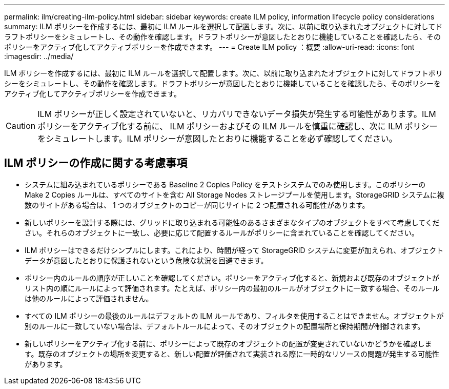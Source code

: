 ---
permalink: ilm/creating-ilm-policy.html 
sidebar: sidebar 
keywords: create ILM policy, information lifecycle policy considerations 
summary: ILM ポリシーを作成するには、最初に ILM ルールを選択して配置します。次に、以前に取り込まれたオブジェクトに対してドラフトポリシーをシミュレートし、その動作を確認します。ドラフトポリシーが意図したとおりに機能していることを確認したら、そのポリシーをアクティブ化してアクティブポリシーを作成できます。 
---
= Create ILM policy ：概要
:allow-uri-read: 
:icons: font
:imagesdir: ../media/


[role="lead"]
ILM ポリシーを作成するには、最初に ILM ルールを選択して配置します。次に、以前に取り込まれたオブジェクトに対してドラフトポリシーをシミュレートし、その動作を確認します。ドラフトポリシーが意図したとおりに機能していることを確認したら、そのポリシーをアクティブ化してアクティブポリシーを作成できます。


CAUTION: ILM ポリシーが正しく設定されていないと、リカバリできないデータ損失が発生する可能性があります。ILM ポリシーをアクティブ化する前に、 ILM ポリシーおよびその ILM ルールを慎重に確認し、次に ILM ポリシーをシミュレートします。ILM ポリシーが意図したとおりに機能することを必ず確認してください。



== ILM ポリシーの作成に関する考慮事項

* システムに組み込まれているポリシーである Baseline 2 Copies Policy をテストシステムでのみ使用します。このポリシーの Make 2 Copies ルールは、すべてのサイトを含む All Storage Nodes ストレージプールを使用します。StorageGRID システムに複数のサイトがある場合は、 1 つのオブジェクトのコピーが同じサイトに 2 つ配置される可能性があります。
* 新しいポリシーを設計する際には、グリッドに取り込まれる可能性のあるさまざまなタイプのオブジェクトをすべて考慮してください。それらのオブジェクトに一致し、必要に応じて配置するルールがポリシーに含まれていることを確認してください。
* ILM ポリシーはできるだけシンプルにします。これにより、時間が経って StorageGRID システムに変更が加えられ、オブジェクトデータが意図したとおりに保護されないという危険な状況を回避できます。
* ポリシー内のルールの順序が正しいことを確認してください。ポリシーをアクティブ化すると、新規および既存のオブジェクトがリスト内の順にルールによって評価されます。たとえば、ポリシー内の最初のルールがオブジェクトに一致する場合、そのルールは他のルールによって評価されません。
* すべての ILM ポリシーの最後のルールはデフォルトの ILM ルールであり、フィルタを使用することはできません。オブジェクトが別のルールに一致していない場合は、デフォルトルールによって、そのオブジェクトの配置場所と保持期間が制御されます。
* 新しいポリシーをアクティブ化する前に、ポリシーによって既存のオブジェクトの配置が変更されていないかどうかを確認します。既存のオブジェクトの場所を変更すると、新しい配置が評価されて実装される際に一時的なリソースの問題が発生する可能性があります。

